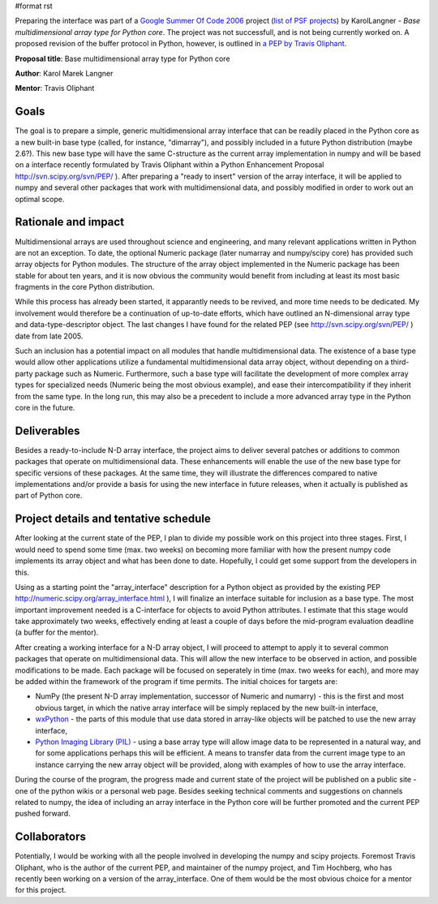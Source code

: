 #format rst

Preparing the interface was part of a `Google Summer Of Code 2006 <http://code.google.com/soc>`_ project (`list of PSF projects <http://wiki.python.org/moin/SummerOfCode>`_) by KarolLangner - *Base multidimensional array type for Python core*. The project was not successfull, and is not being currently worked on. A proposed revision of the buffer protocol in Python, however, is outlined in `a PEP by Travis Oliphant <http://svn.scipy.org/svn/numpy/trunk/numpy/doc/pep_buffer.txt>`_.

**Proposal title**: Base multidimensional array type for Python core

**Author**: Karol Marek Langner

**Mentor**: Travis Oliphant

Goals
~~~~~

The goal is to prepare a simple, generic multidimensional array interface that can be readily placed in the Python core as a new built-in base type (called, for instance, "dimarray"), and possibly included in a future Python distribution (maybe 2.6?). This new base type will have the same C-structure as the current array implementation in numpy and will be based on a interface recently formulated by Travis Oliphant within a Python Enhancement Proposal  http://svn.scipy.org/svn/PEP/ ). After preparing a "ready to insert" version of the array interface, it will be applied to numpy and several other packages that work with multidimensional data, and possibly modified in order to work out an optimal scope.

Rationale and impact
~~~~~~~~~~~~~~~~~~~~

Multidimensional arrays are used throughout science and engineering, and many relevant applications written in Python are not an exception. To date, the optional Numeric package (later numarray and numpy/scipy core) has provided such array objects for Python modules. The structure of the array object implemented in the Numeric package has been stable for about ten years, and it is now obvious the community would benefit from including at least its most basic fragments in the core Python distribution.

While this process has already been started, it apparantly needs to be revived, and more time needs to be dedicated. My involvement would therefore be a continuation of up-to-date efforts, which have outlined an N-dimensional array type and data-type-descriptor object. The last changes I have found for the related PEP (see http://svn.scipy.org/svn/PEP/ ) date from late 2005.

Such an inclusion has a potential impact on all modules that handle multidimensional data. The existence of a base type would allow other applications utilize a fundamental multidimensional data array object, without depending on a third-party package such as Numeric. Furthermore, such a base type will facilitate the development of more complex array types for specialized needs (Numeric being the most obvious example), and ease their intercompatibility if they inherit from the same type. In the long run, this may also be a precedent to include a more advanced array type in the Python core in the future.

Deliverables
~~~~~~~~~~~~

Besides a ready-to-include N-D array interface, the project aims to deliver several patches or additions to common packages that operate on multidimensional data. These enhancements will enable the use of the new base type for specific versions of these packages. At the same time, they will illustrate the differences compared to native implementations and/or provide a basis for using the new interface in future releases, when it actually is published as part of Python core.

Project details and tentative schedule
~~~~~~~~~~~~~~~~~~~~~~~~~~~~~~~~~~~~~~

After looking at the current state of the PEP, I plan to divide my possible work on this project into three stages. First, I would need to spend some time (max. two weeks) on becoming more familiar with how the present numpy code implements its array object and what has been done to date. Hopefully, I could get some support from the developers in this.

Using as a starting point the "array_interface" description for a Python object as provided by the existing PEP  http://numeric.scipy.org/array_interface.html ), I will finalize an interface suitable for inclusion as a base type. The most important improvement needed is a C-interface for objects to avoid Python attributes. I estimate that this stage would take approximately two weeks, effectively ending at least a couple of days before the mid-program evaluation deadline (a buffer for the mentor).

After creating a working interface for a N-D array object, I will proceed to attempt to apply it to several common packages that operate on multidimensional data. This will allow the new interface to be observed in action, and possible modifications to be made. Each package will be focused on seperately in time (max. two weeks for each), and more may be added within the framework of the program if time permits. The initial choices for targets are:

* NumPy (the present N-D array implementation, successor of Numeric and numarry) - this is the first and most obvious target, in which the native array interface will be simply replaced by the new built-in interface,

* `wxPython <http://www.wxpython.org/>`_ - the parts of this module that use data stored in array-like objects will be patched to use the new array interface,

* `Python Imaging Library (PIL) <http://www.pythonware.com/products/pil/>`_ - using a base array type will allow image data to be represented in a natural way, and for some applications perhaps this will be efficient. A means to transfer data from the current image type to an instance carrying the new array object will be provided, along with examples of how to use the array interface.

During the course of the program, the progress made and current state of the project will be published on a public site - one of the python wikis or a personal web page. Besides seeking technical comments and suggestions on channels related to numpy, the idea of including an array interface in the Python core will be further promoted and the current PEP pushed forward.

Collaborators
~~~~~~~~~~~~~

Potentially, I would be working with all the people involved in developing the numpy and scipy projects. Foremost Travis Oliphant, who is the author of the current PEP, and maintainer of the numpy project, and Tim Hochberg, who has recently been working on a version of the array_interface. One of them would be the most obvious choice for a mentor for this project.

